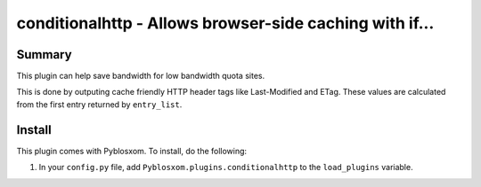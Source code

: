 
.. only:: text

   This document file was automatically generated.  If you want to edit
   the documentation, DON'T do it here--do it in the docstring of the
   appropriate plugin.  Plugins are located in ``Pyblosxom/plugins/``.


=========================================================
 conditionalhttp - Allows browser-side caching with if...
=========================================================

Summary
=======

This plugin can help save bandwidth for low bandwidth quota sites.

This is done by outputing cache friendly HTTP header tags like Last-Modified
and ETag. These values are calculated from the first entry returned by
``entry_list``.


Install
=======

This plugin comes with Pyblosxom.  To install, do the following:

1. In your ``config.py`` file, add ``Pyblosxom.plugins.conditionalhttp`` to
   the ``load_plugins`` variable.
